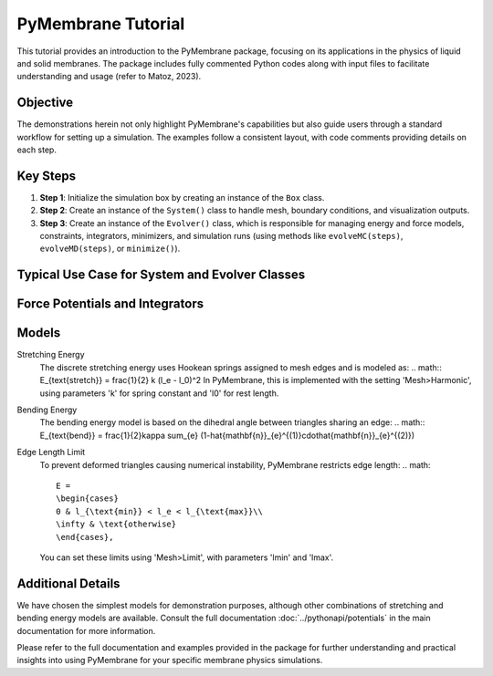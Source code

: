 PyMembrane Tutorial
===================

This tutorial provides an introduction to the PyMembrane package, focusing on its applications in the physics of liquid and solid membranes. The package includes fully commented Python codes along with input files to facilitate understanding and usage (refer to Matoz, 2023).

Objective
---------
The demonstrations herein not only highlight PyMembrane's capabilities but also guide users through a standard workflow for setting up a simulation. The examples follow a consistent layout, with code comments providing details on each step.

Key Steps
---------
1. **Step 1**: Initialize the simulation box by creating an instance of the ``Box`` class.
2. **Step 2**: Create an instance of the ``System()`` class to handle mesh, boundary conditions, and visualization outputs.
3. **Step 3**: Create an instance of the ``Evolver()`` class, which is responsible for managing energy and force models, constraints, integrators, minimizers, and simulation runs (using methods like ``evolveMC(steps)``, ``evolveMD(steps)``, or ``minimize()``).

Typical Use Case for System and Evolver Classes
-----------------------------------------------
.. code-block:: python
    import pymembrane as pyb
    # Box
    box = pyb.Box(Lx, Ly, Lz, periodic)
    # System
    system = pyb.System(box)
    system.read_mesh_from_files(files={'vertices': vertex_file, 
                                       'faces': face_file})
    # Evolver
    evolver = pyb.Evolver(s)

Force Potentials and Integrators
--------------------------------
.. code-block:: python
    # Add a force and integrator to the system
    evolver.add_force('<PotentialName>', {'<Parameter1>': {'<Type_1>': '<Value_1>', ...},
                                          '<Parameter2>': {'<Type_1>': '<Value_1>', ...},
                                          ...})
    # Add an integrator to the system
    evolver.add_integrator('<IntegratorName>', {'<Parameter1>': '<Value1>',
                                                '<Parameter2>': '<Value2>',
                                                ...})

Models
------
Stretching Energy
    The discrete stretching energy uses Hookean springs assigned to mesh edges and is modeled as:
    .. math:: E_{\text{stretch}} = \frac{1}{2} k (l_e - l_0)^2
    In PyMembrane, this is implemented with the setting 'Mesh>Harmonic', using parameters 'k' for spring constant and 'l0' for rest length.

Bending Energy
    The bending energy model is based on the dihedral angle between triangles sharing an edge:
    .. math:: E_{\text{bend}} = \frac{1}{2}\kappa \sum_{e} (1-\hat{\mathbf{n}}_{e}^{(1)}\cdot\hat{\mathbf{n}}_{e}^{(2)})

Edge Length Limit
    To prevent deformed triangles causing numerical instability, PyMembrane restricts edge length:
    .. math::
       E =
       \begin{cases}
       0 & l_{\text{min}} < l_e < l_{\text{max}}\\
       \infty & \text{otherwise}
       \end{cases},
    You can set these limits using 'Mesh>Limit', with parameters 'lmin' and 'lmax'.

Additional Details
------------------
We have chosen the simplest models for demonstration purposes, although other combinations of stretching and bending energy models are available. Consult the full documentation :doc:`../pythonapi/potentials` in the main documentation for more information.

Please refer to the full documentation and examples provided in the package for further understanding and practical insights into using PyMembrane for your specific membrane physics simulations.